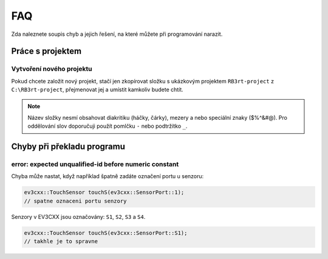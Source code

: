 FAQ
==================================================

Zda naleznete soupis chyb a jejich řešení, na které můžete při programování narazit.


Práce s projektem
**********************************
 
Vytvoření nového projektu
###############################################################

Pokud chcete založit nový projekt, stačí jen zkopírovat složku s ukázkovým projektem ``RB3rt-project`` z ``C:\RB3rt-project``, přejmenovat jej a umístit kamkoliv budete chtít.

.. note:: 
   Název složky nesmí obsahovat diakritiku (háčky, čárky), mezery a nebo speciální znaky ($%^&#@). Pro oddělování slov doporučuji použít pomlčku ``-`` nebo podtržítko ``_``.


Chyby při překladu programu
**********************************

error: expected unqualified-id before numeric constant
###############################################################

Chyba může nastat, když například špatně zadáte označení portu u senzoru:

.. code-block:: cpp

   ev3cxx::TouchSensor touchS(ev3cxx::SensorPort::1); 
   // spatne oznaceni portu senzory

Senzory v EV3CXX jsou označovány: ``S1``, ``S2``, ``S3`` a ``S4``.

.. code-block:: cpp

   ev3cxx::TouchSensor touchS(ev3cxx::SensorPort::S1); 
   // takhle je to spravne



